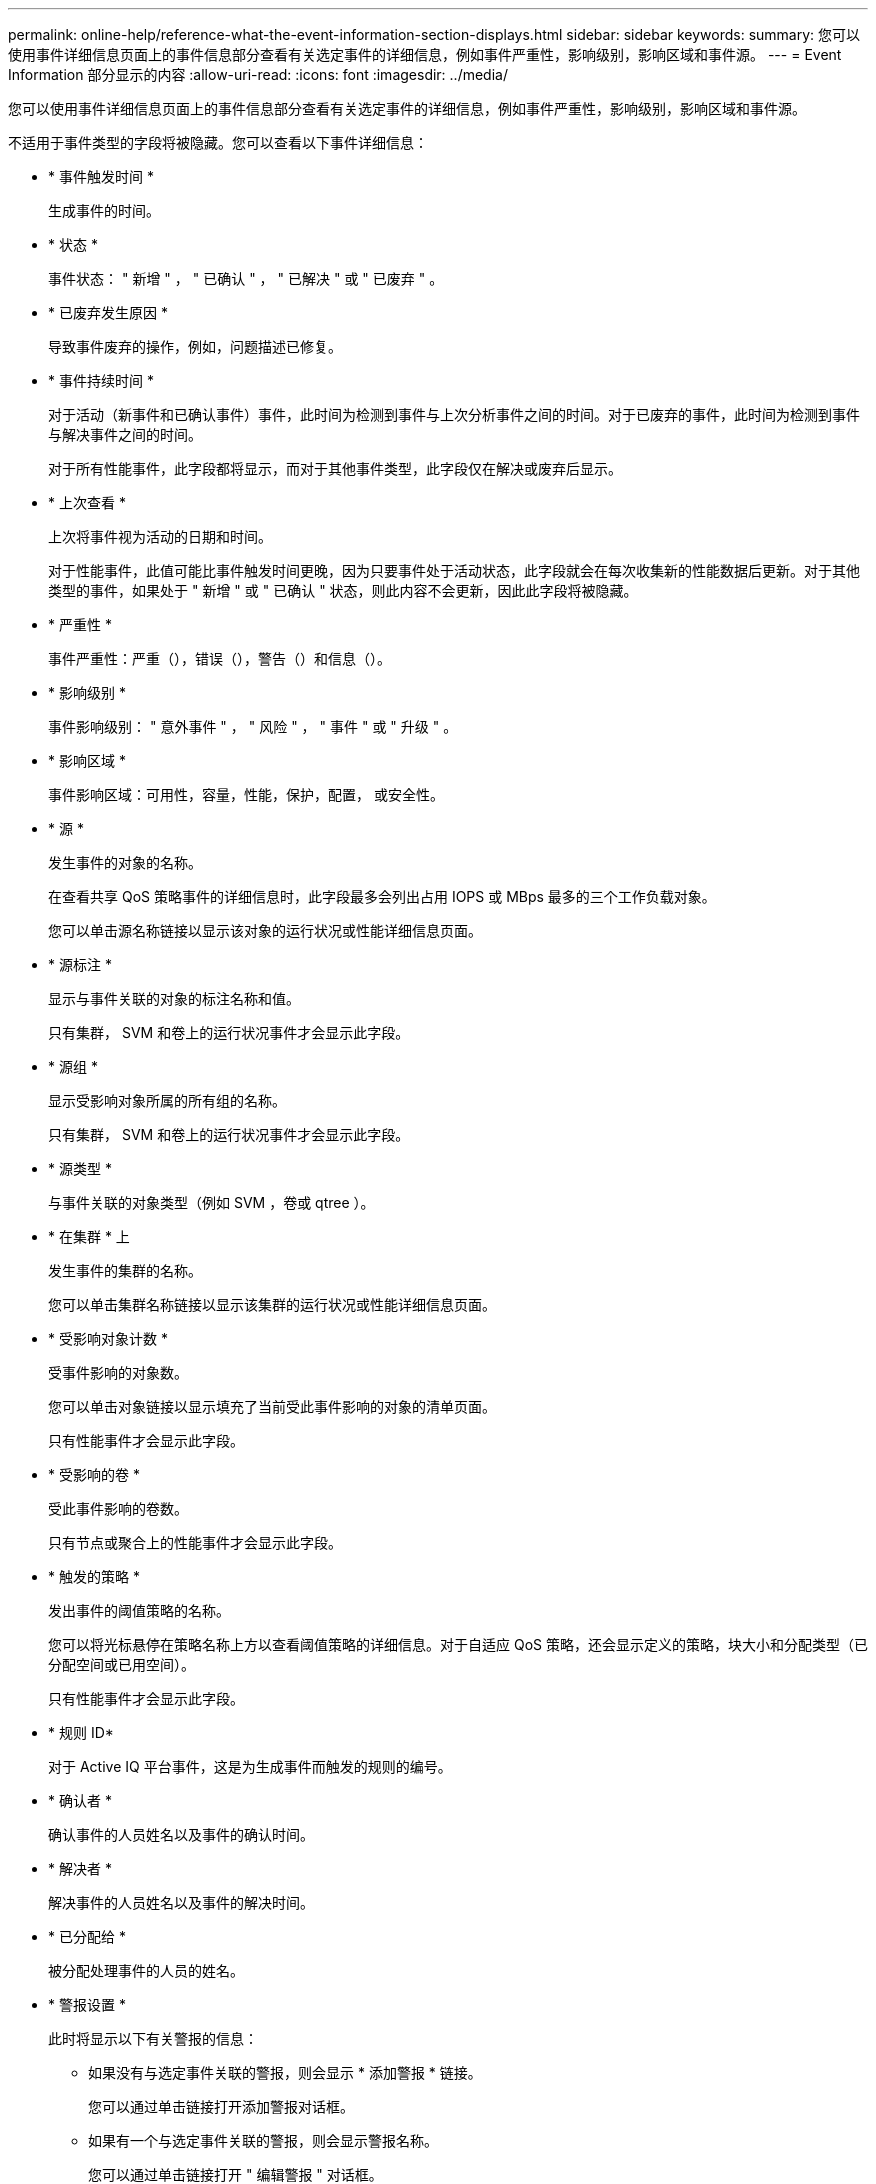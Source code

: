 ---
permalink: online-help/reference-what-the-event-information-section-displays.html 
sidebar: sidebar 
keywords:  
summary: 您可以使用事件详细信息页面上的事件信息部分查看有关选定事件的详细信息，例如事件严重性，影响级别，影响区域和事件源。 
---
= Event Information 部分显示的内容
:allow-uri-read: 
:icons: font
:imagesdir: ../media/


[role="lead"]
您可以使用事件详细信息页面上的事件信息部分查看有关选定事件的详细信息，例如事件严重性，影响级别，影响区域和事件源。

不适用于事件类型的字段将被隐藏。您可以查看以下事件详细信息：

* * 事件触发时间 *
+
生成事件的时间。

* * 状态 *
+
事件状态： " 新增 " ， " 已确认 " ， " 已解决 " 或 " 已废弃 " 。

* * 已废弃发生原因 *
+
导致事件废弃的操作，例如，问题描述已修复。

* * 事件持续时间 *
+
对于活动（新事件和已确认事件）事件，此时间为检测到事件与上次分析事件之间的时间。对于已废弃的事件，此时间为检测到事件与解决事件之间的时间。

+
对于所有性能事件，此字段都将显示，而对于其他事件类型，此字段仅在解决或废弃后显示。

* * 上次查看 *
+
上次将事件视为活动的日期和时间。

+
对于性能事件，此值可能比事件触发时间更晚，因为只要事件处于活动状态，此字段就会在每次收集新的性能数据后更新。对于其他类型的事件，如果处于 " 新增 " 或 " 已确认 " 状态，则此内容不会更新，因此此字段将被隐藏。

* * 严重性 *
+
事件严重性：严重（image:../media/sev-critical-um60.png[""]），错误（image:../media/sev-error-um60.png[""]），警告（image:../media/sev-warning-um60.png[""]）和信息（image:../media/sev-information-um60.gif[""]）。

* * 影响级别 *
+
事件影响级别： " 意外事件 " ， " 风险 " ， " 事件 " 或 " 升级 " 。

* * 影响区域 *
+
事件影响区域：可用性，容量，性能，保护，配置， 或安全性。

* * 源 *
+
发生事件的对象的名称。

+
在查看共享 QoS 策略事件的详细信息时，此字段最多会列出占用 IOPS 或 MBps 最多的三个工作负载对象。

+
您可以单击源名称链接以显示该对象的运行状况或性能详细信息页面。

* * 源标注 *
+
显示与事件关联的对象的标注名称和值。

+
只有集群， SVM 和卷上的运行状况事件才会显示此字段。

* * 源组 *
+
显示受影响对象所属的所有组的名称。

+
只有集群， SVM 和卷上的运行状况事件才会显示此字段。

* * 源类型 *
+
与事件关联的对象类型（例如 SVM ，卷或 qtree ）。

* * 在集群 * 上
+
发生事件的集群的名称。

+
您可以单击集群名称链接以显示该集群的运行状况或性能详细信息页面。

* * 受影响对象计数 *
+
受事件影响的对象数。

+
您可以单击对象链接以显示填充了当前受此事件影响的对象的清单页面。

+
只有性能事件才会显示此字段。

* * 受影响的卷 *
+
受此事件影响的卷数。

+
只有节点或聚合上的性能事件才会显示此字段。

* * 触发的策略 *
+
发出事件的阈值策略的名称。

+
您可以将光标悬停在策略名称上方以查看阈值策略的详细信息。对于自适应 QoS 策略，还会显示定义的策略，块大小和分配类型（已分配空间或已用空间）。

+
只有性能事件才会显示此字段。

* * 规则 ID*
+
对于 Active IQ 平台事件，这是为生成事件而触发的规则的编号。

* * 确认者 *
+
确认事件的人员姓名以及事件的确认时间。

* * 解决者 *
+
解决事件的人员姓名以及事件的解决时间。

* * 已分配给 *
+
被分配处理事件的人员的姓名。

* * 警报设置 *
+
此时将显示以下有关警报的信息：

+
** 如果没有与选定事件关联的警报，则会显示 * 添加警报 * 链接。
+
您可以通过单击链接打开添加警报对话框。

** 如果有一个与选定事件关联的警报，则会显示警报名称。
+
您可以通过单击链接打开 " 编辑警报 " 对话框。

** 如果与选定事件关联的警报不止一个，则会显示警报数量。
+
您可以通过单击链接打开警报设置页面，以查看有关这些警报的更多详细信息。



+
不会显示已禁用的警报。

* * 上次发送通知 *
+
发送最新警报通知的日期和时间。

* * 发送者 *
+
用于发送警报通知的机制：电子邮件或 SNMP 陷阱。

* * 上一个脚本运行 *
+
生成警报时执行的脚本的名称。


